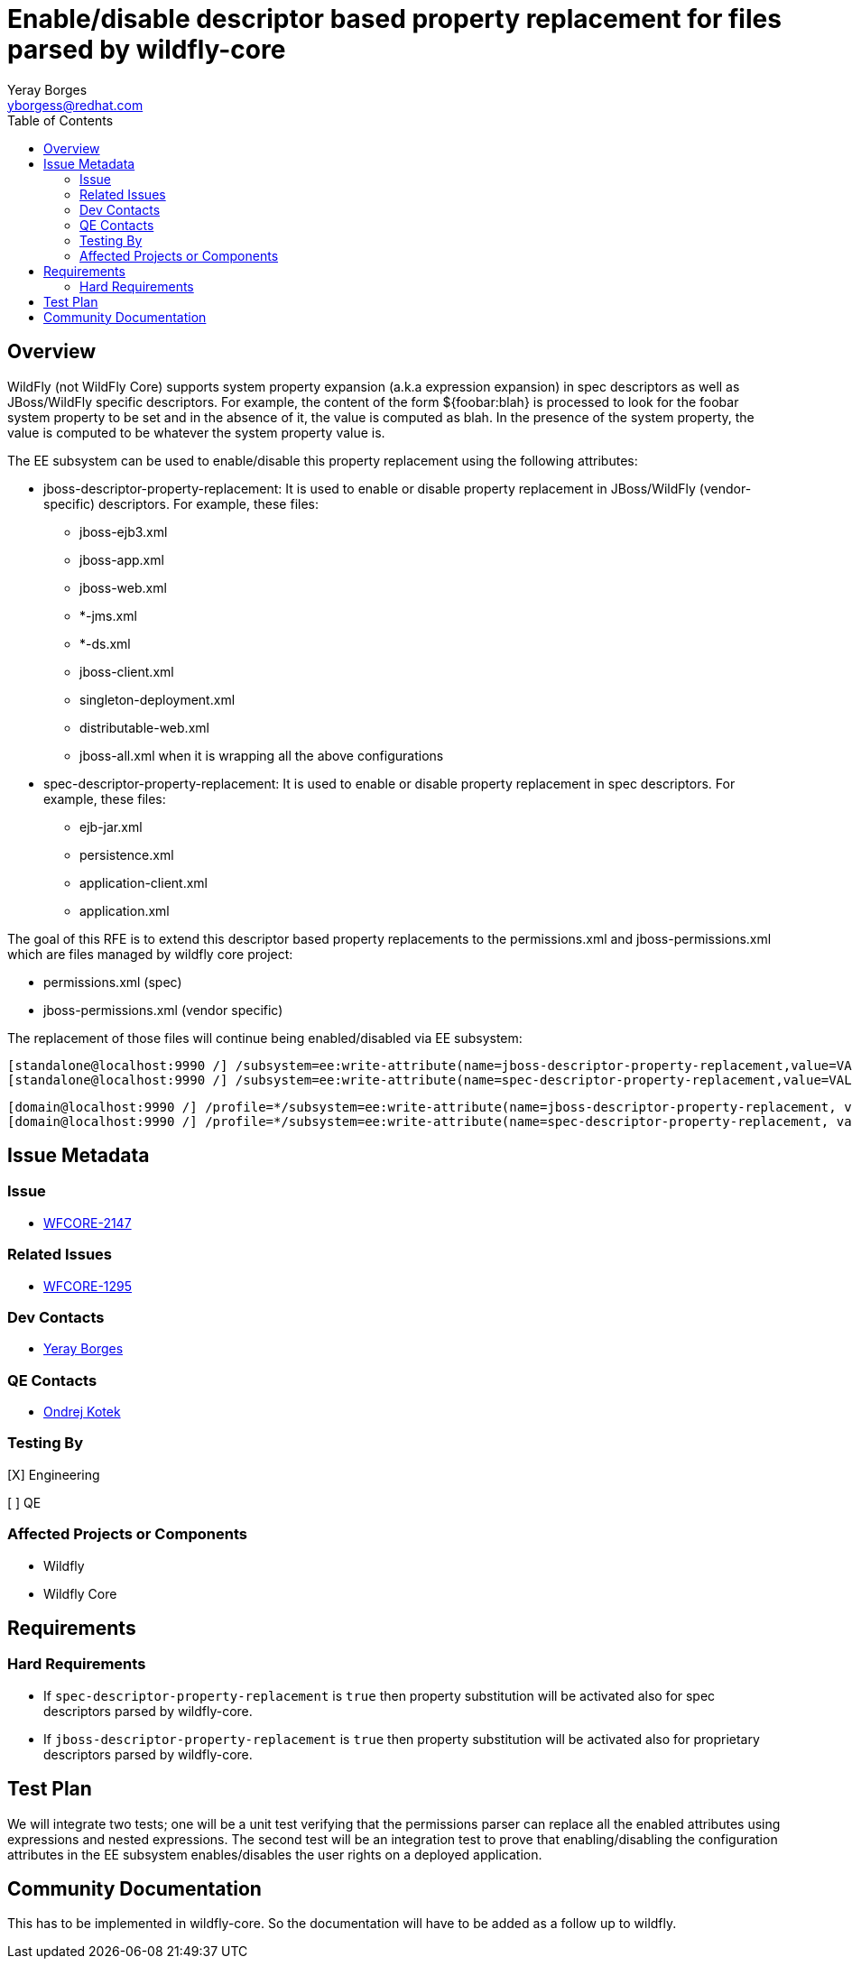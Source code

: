 = Enable/disable descriptor based property replacement for files parsed by wildfly-core
:author:            Yeray Borges
:email:             yborgess@redhat.com
:toc:               left
:icons:             font
:idprefix:
:idseparator:       -

== Overview

WildFly (not WildFly Core) supports system property expansion (a.k.a expression expansion) in spec descriptors as well as JBoss/WildFly specific descriptors. For example, the content of the form ${foobar:blah} is processed to look for the foobar system property to be set and in the absence of it, the value is computed as blah. In the presence of the system property, the value is computed to be whatever the system property value is.

The EE subsystem can be used to enable/disable this property replacement using the following attributes:

* jboss-descriptor-property-replacement: It is used to enable or disable property replacement in JBoss/WildFly (vendor-specific) descriptors. For example, these files:
** jboss-ejb3.xml
** jboss-app.xml
** jboss-web.xml
** *-jms.xml
** *-ds.xml
** jboss-client.xml
** singleton-deployment.xml
** distributable-web.xml
** jboss-all.xml when it is wrapping all the above configurations

* spec-descriptor-property-replacement: It is used to enable or disable property replacement in spec descriptors. For example, these files:
** ejb-jar.xml
** persistence.xml
** application-client.xml
** application.xml

The goal of this RFE is to extend this descriptor based property replacements to the permissions.xml and jboss-permissions.xml which are files managed by wildfly core project:

* permissions.xml (spec)
* jboss-permissions.xml (vendor specific)


The replacement of those files will continue being enabled/disabled via EE subsystem:

 [standalone@localhost:9990 /] /subsystem=ee:write-attribute(name=jboss-descriptor-property-replacement,value=VALUE)
 [standalone@localhost:9990 /] /subsystem=ee:write-attribute(name=spec-descriptor-property-replacement,value=VALUE)

 [domain@localhost:9990 /] /profile=*/subsystem=ee:write-attribute(name=jboss-descriptor-property-replacement, value=VALUE)
 [domain@localhost:9990 /] /profile=*/subsystem=ee:write-attribute(name=spec-descriptor-property-replacement, value=VALUE)


== Issue Metadata

=== Issue

* https://issues.jboss.org/browse/WFCORE-2147[WFCORE-2147]

=== Related Issues

* https://issues.jboss.org/browse/WFCORE-1295[WFCORE-1295]

=== Dev Contacts

* mailto:{email}[{author}]

=== QE Contacts

* mailto:okotek@redhat.com[Ondrej Kotek]

=== Testing By
[X] Engineering

[ ] QE

=== Affected Projects or Components

* Wildfly
* Wildfly Core

== Requirements

=== Hard Requirements
* If `spec-descriptor-property-replacement` is `true` then property substitution will be activated also for spec descriptors parsed by wildfly-core.
* If `jboss-descriptor-property-replacement` is `true` then property substitution will be activated also for proprietary descriptors parsed by wildfly-core.

== Test Plan
We will integrate two tests; one will be a unit test verifying that the permissions parser can replace all the enabled attributes using expressions and nested expressions. The second test will be an integration test to prove that enabling/disabling the configuration attributes in the EE subsystem enables/disables the user rights on a deployed application.

== Community Documentation
This has to be implemented in wildfly-core. So the documentation will have to be added as a follow up to wildfly.